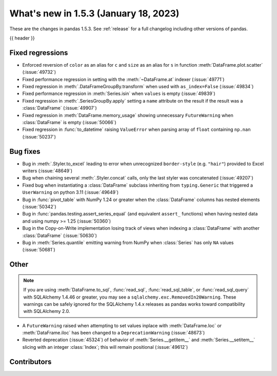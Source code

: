 .. _whatsnew_153:

What's new in 1.5.3 (January 18, 2023)
--------------------------------------

These are the changes in pandas 1.5.3. See :ref:`release` for a full changelog
including other versions of pandas.

{{ header }}

.. ---------------------------------------------------------------------------
.. _whatsnew_153.regressions:

Fixed regressions
~~~~~~~~~~~~~~~~~
- Enforced reversion of ``color`` as an alias for ``c`` and ``size`` as an alias for ``s`` in function :meth:`DataFrame.plot.scatter` (:issue:`49732`)
- Fixed performance regression in setting with the :meth:`~DataFrame.at` indexer (:issue:`49771`)
- Fixed regression in :meth:`.DataFrameGroupBy.transform` when used with ``as_index=False`` (:issue:`49834`)
- Fixed performance regression in :meth:`Series.isin` when ``values`` is empty (:issue:`49839`)
- Fixed regression in :meth:`.SeriesGroupBy.apply` setting a ``name`` attribute on the result if the result was a :class:`DataFrame` (:issue:`49907`)
- Fixed regression in :meth:`DataFrame.memory_usage` showing unnecessary ``FutureWarning`` when :class:`DataFrame` is empty (:issue:`50066`)
- Fixed regression in :func:`to_datetime` raising ``ValueError`` when parsing array of ``float`` containing ``np.nan`` (:issue:`50237`)

.. ---------------------------------------------------------------------------
.. _whatsnew_153.bug_fixes:

Bug fixes
~~~~~~~~~
- Bug in :meth:`.Styler.to_excel` leading to error when unrecognized ``border-style`` (e.g. ``"hair"``) provided to Excel writers (:issue:`48649`)
- Bug when chaining several :meth:`.Styler.concat` calls, only the last styler was concatenated (:issue:`49207`)
- Fixed bug when instantiating a :class:`DataFrame` subclass inheriting from ``typing.Generic`` that triggered a ``UserWarning`` on python 3.11 (:issue:`49649`)
- Bug in :func:`pivot_table` with NumPy 1.24 or greater when the :class:`DataFrame` columns has nested elements (:issue:`50342`)
- Bug in :func:`pandas.testing.assert_series_equal` (and equivalent ``assert_`` functions) when having nested data and using numpy >= 1.25 (:issue:`50360`)
- Bug in the Copy-on-Write implementation losing track of views when indexing a :class:`DataFrame` with another :class:`DataFrame` (:issue:`50630`)
- Bug in :meth:`Series.quantile` emitting warning from NumPy when :class:`Series` has only ``NA`` values (:issue:`50681`)

.. ---------------------------------------------------------------------------
.. _whatsnew_153.other:

Other
~~~~~

.. note::

    If you are using :meth:`DataFrame.to_sql`, :func:`read_sql`, :func:`read_sql_table`, or :func:`read_sql_query` with SQLAlchemy 1.4.46 or greater,
    you may see a ``sqlalchemy.exc.RemovedIn20Warning``. These warnings can be safely ignored for the SQLAlchemy 1.4.x releases
    as pandas works toward compatibility with SQLAlchemy 2.0.

- A ``FutureWarning`` raised when attempting to set values inplace with :meth:`DataFrame.loc` or :meth:`DataFrame.iloc` has been changed to a ``DeprecationWarning`` (:issue:`48673`)
- Reverted deprecation (:issue:`45324`) of behavior of :meth:`Series.__getitem__` and :meth:`Series.__setitem__` slicing with an integer :class:`Index`; this will remain positional (:issue:`49612`)

.. ---------------------------------------------------------------------------
.. _whatsnew_153.contributors:

Contributors
~~~~~~~~~~~~

.. contributors:: v1.5.2..v1.5.3

